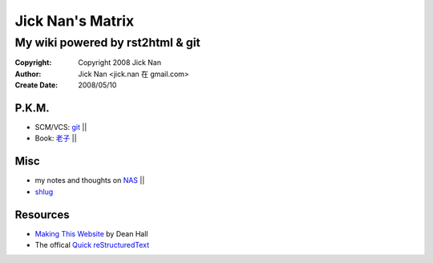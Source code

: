 =================
Jick Nan's Matrix
=================
My wiki powered by rst2html & git
=================================

:Copyright: Copyright 2008 Jick Nan
:Author: Jick Nan <jick.nan 在 gmail.com>
:Create Date: 2008/05/10

P.K.M.
-------
- SCM/VCS: git_ ||

- Book: `老子`_ ||

.. _git: git.html
.. _老子: laozi.html

Misc
----
- my notes and thoughts on NAS_ ||

- shlug_

.. _NAS: nas.html
.. _shlug: shlug.html

Resources
---------
- `Making This Website`__ by Dean Hall
- The offical `Quick reStructuredText`__

__ http://www.deanandara.com/ThisWebsite.html
__ http://docutils.sourceforge.net/docs/user/rst/quickref.html
